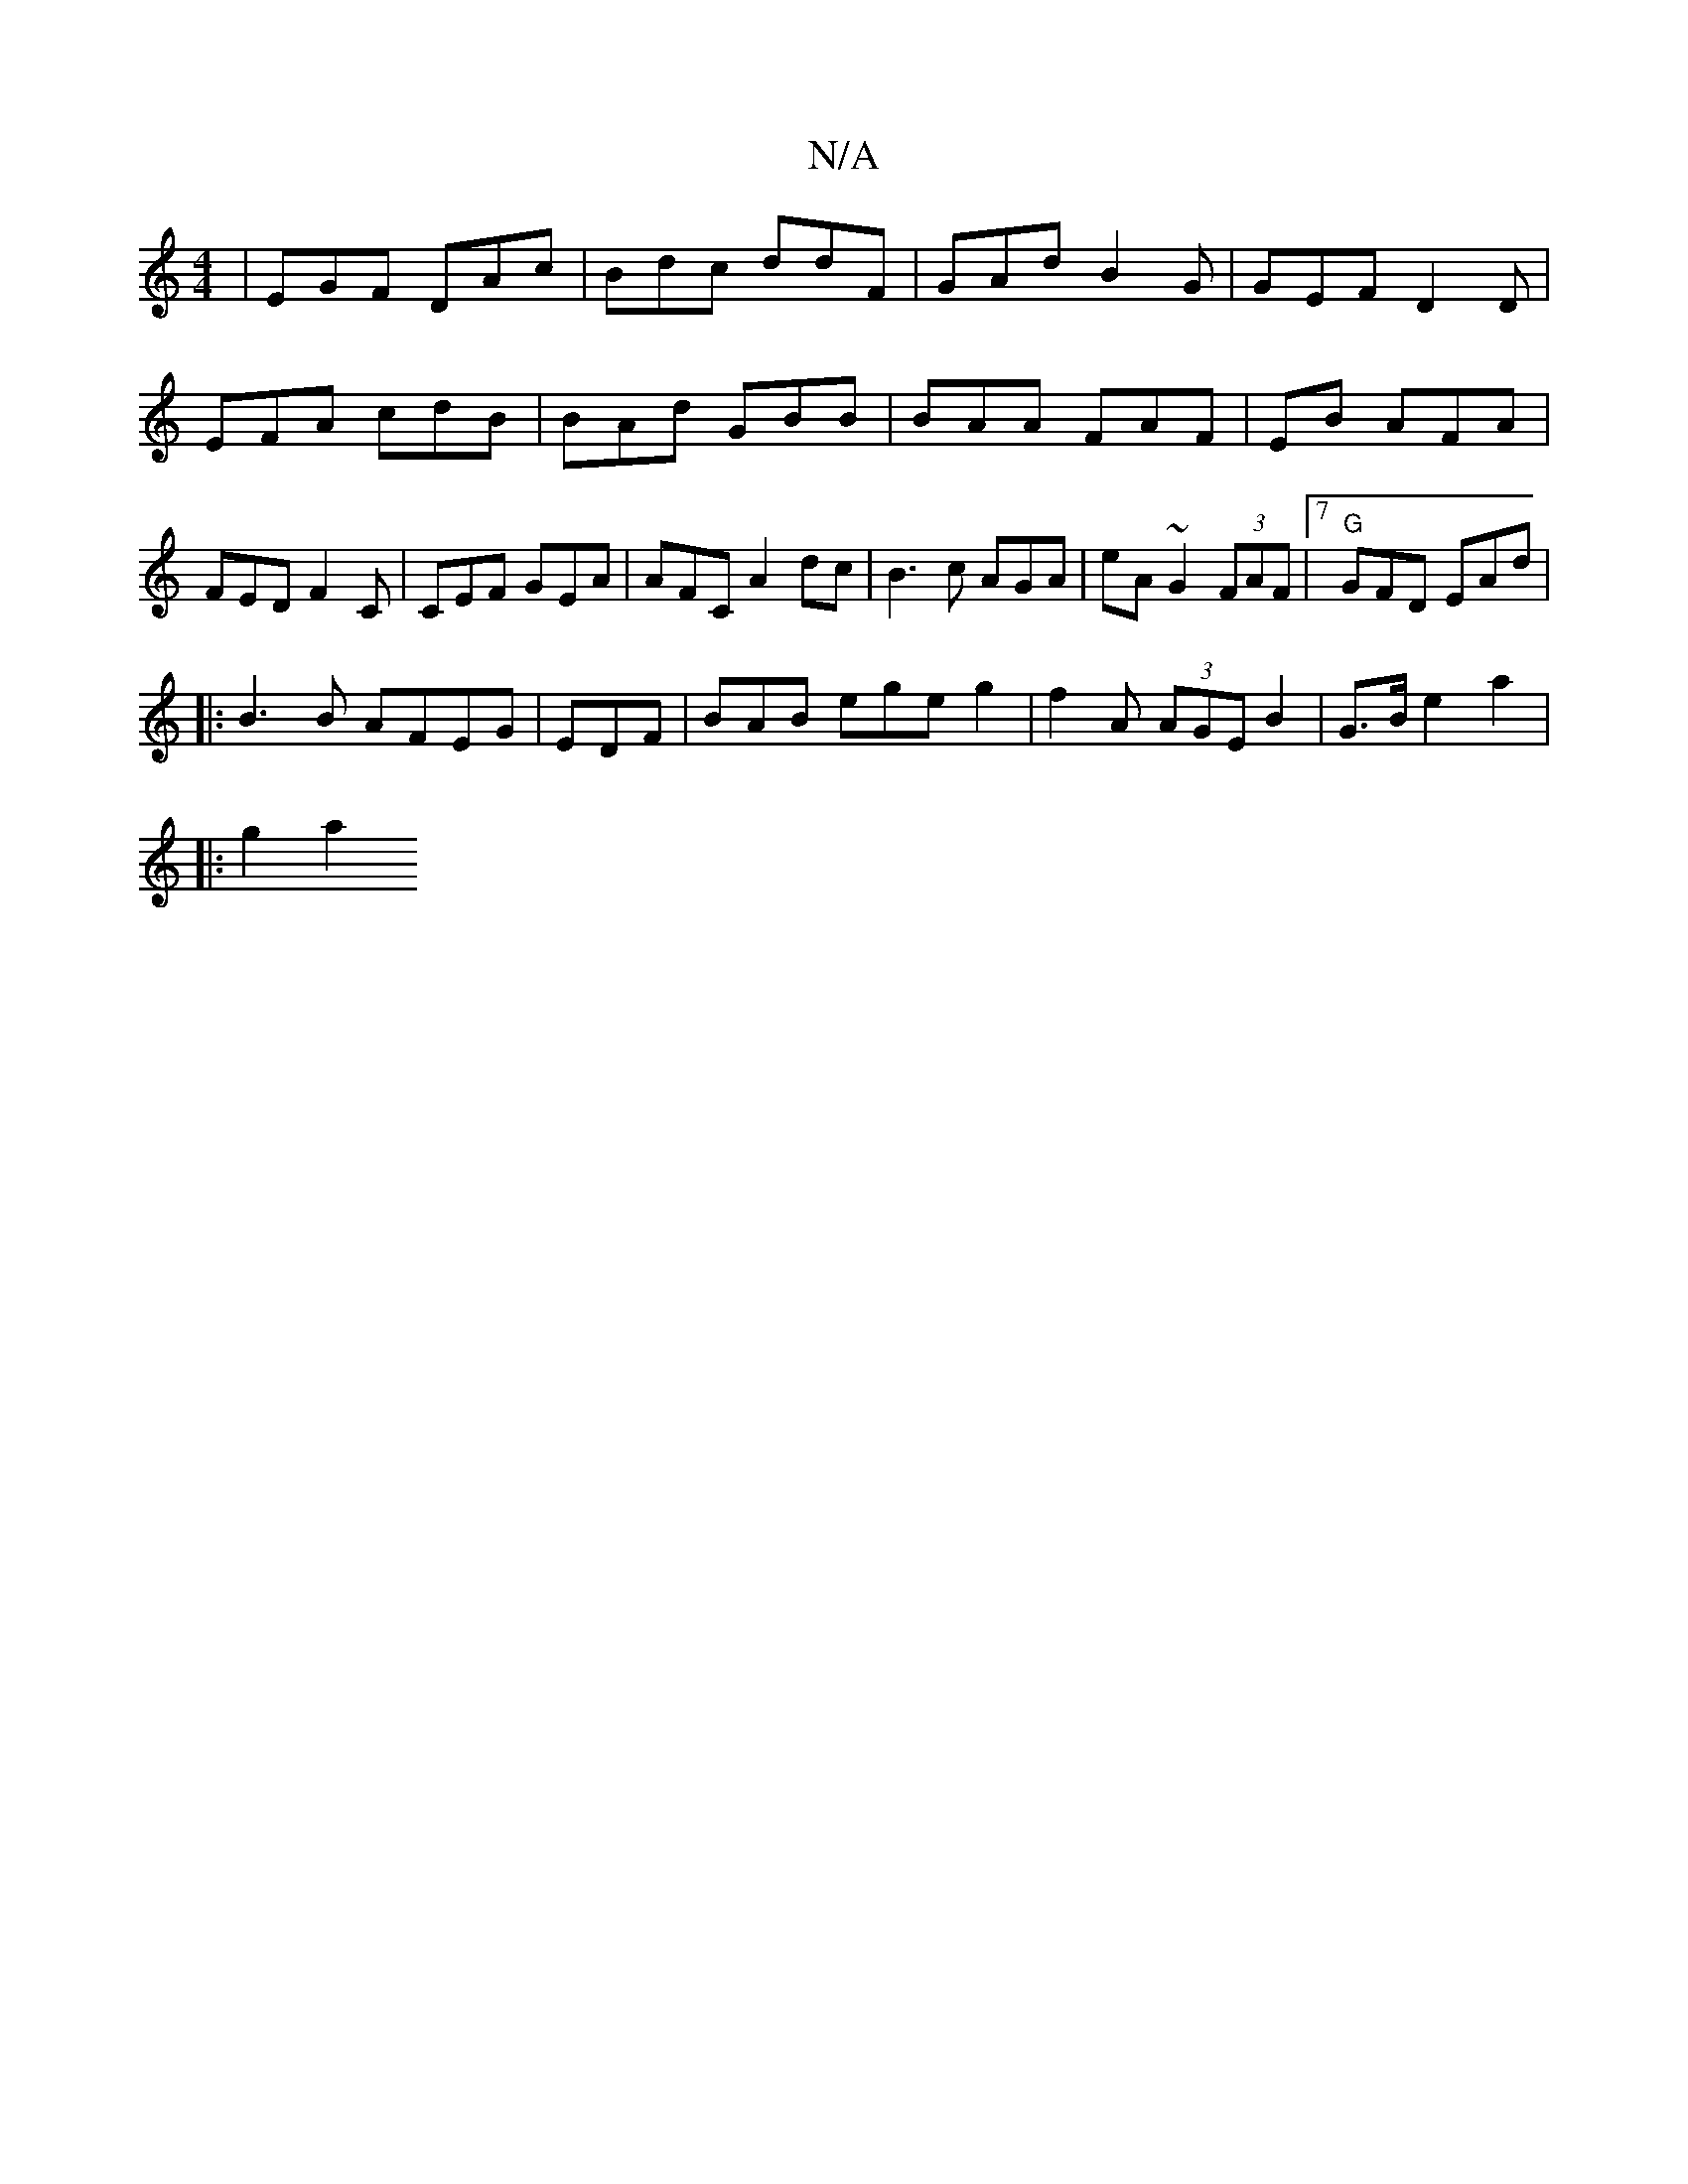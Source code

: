 X:1
T:N/A
M:4/4
R:N/A
K:Cmajor
 | EGF DAc | Bdc ddF |GAd B2G|GEF D2D|EFA cdB|BAd GBB|BAA FAF | EB AFA | FED F2C|CEF GEA|AFC A2dc | B3c AGA | eA~G2 (3FAF |7"G"GFD EAd |
|:B3B AFEG|EDF|BAB ege g2 | f2A (3AGE B2 | G>B e2 a2 |
|: g2 a2